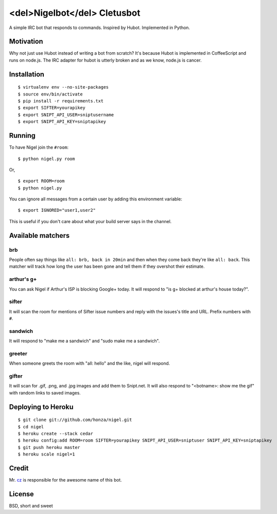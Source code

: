 <del>Nigelbot</del> Cletusbot
========

A simple IRC bot that responds to commands.  Inspired by Hubot.  Implemented in
Python.

Motivation
----------

Why not just use Hubot instead of writing a bot from scratch?  It's because
Hubot is implemented in CoffeeScript and runs on node.js.  The IRC adapter for
hubot is utterly broken and as we know, node.js is cancer.

Installation
------------

::

    $ virtualenv env --no-site-packages
    $ source env/bin/activate
    $ pip install -r requirements.txt
    $ export SIFTER=yourapikey
    $ export SNIPT_API_USER=sniptusername
    $ export SNIPT_API_KEY=sniptapikey

Running
-------

To have Nigel join the ``#room``:

::

    $ python nigel.py room

Or,

::

    $ export ROOM=room
    $ python nigel.py

You can ignore all messages from a certain user by adding this environment
variable:

::

    $ export IGNORED="user1,user2"

This is useful if you don't care about what your build server says in the
channel.

Available matchers
------------------

brb
~~~

People often say things like ``all: brb, back in 20min`` and then when they
come back they're like ``all: back``.  This matcher will track how long the
user has been gone and tell them if they overshot their estimate.

arthur's g+
~~~~~~~~~~~

You can ask Nigel if Arthur's ISP is blocking Google+ today.  It will respond
to "is g+ blocked at arthur's house today?".

sifter
~~~~~~

It will scan the room for mentions of Sifter issue numbers and reply with the
issues's title and URL.  Prefix numbers with ``#``.

sandwich
~~~~~~~~

It will respond to "make me a sandwich" and "sudo make me a sandwich".

greeter
~~~~~~~

When someone greets the room with "all: hello" and the like, nigel will
respond.

gifter
~~~~~~

It will scan for .gif, .png, and .jpg images and add them to Snipt.net.  It
will also respond to "<botname>: show me the gif" with random links to saved
images.

Deploying to Heroku
-------------------

::

    $ git clone git://github.com/honza/nigel.git
    $ cd nigel
    $ heroku create --stack cedar
    $ heroku config:add ROOM=room SIFTER=yourapikey SNIPT_API_USER=sniptuser SNIPT_API_KEY=sniptapikey
    $ git push heroku master
    $ heroku scale nigel=1

Credit
------

Mr. `cz <https://github.com/cz>`_ is responsible for the awesome name of this
bot.

License
-------

BSD, short and sweet

